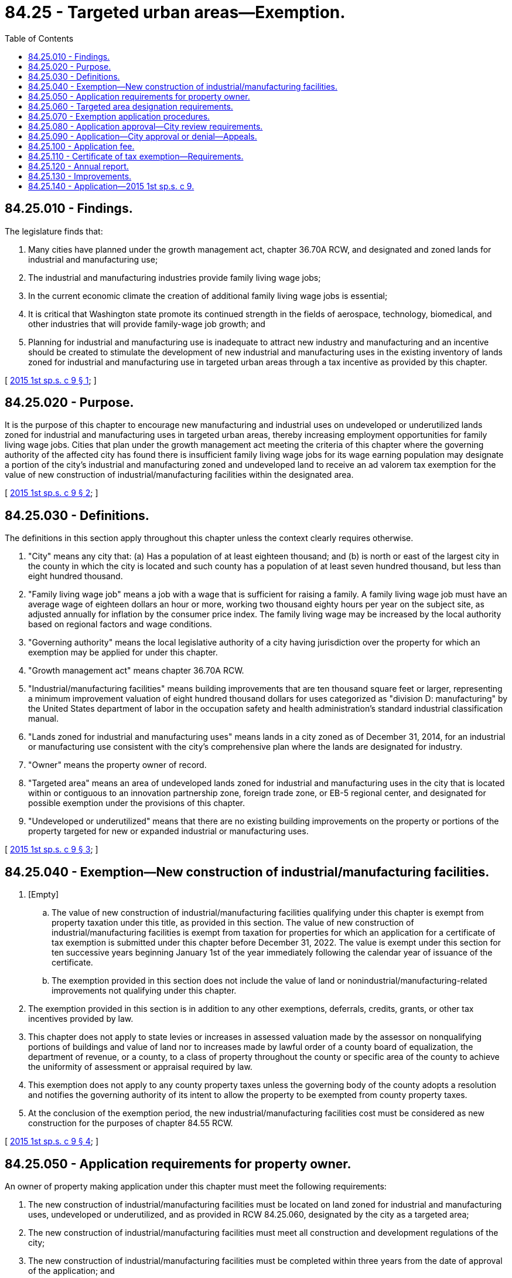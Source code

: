 = 84.25 - Targeted urban areas—Exemption.
:toc:

== 84.25.010 - Findings.
The legislature finds that:

. Many cities have planned under the growth management act, chapter 36.70A RCW, and designated and zoned lands for industrial and manufacturing use;

. The industrial and manufacturing industries provide family living wage jobs;

. In the current economic climate the creation of additional family living wage jobs is essential;

. It is critical that Washington state promote its continued strength in the fields of aerospace, technology, biomedical, and other industries that will provide family-wage job growth; and

. Planning for industrial and manufacturing use is inadequate to attract new industry and manufacturing and an incentive should be created to stimulate the development of new industrial and manufacturing uses in the existing inventory of lands zoned for industrial and manufacturing use in targeted urban areas through a tax incentive as provided by this chapter.

[ http://lawfilesext.leg.wa.gov/biennium/2015-16/Pdf/Bills/Session%20Laws/Senate/5761.SL.pdf?cite=2015%201st%20sp.s.%20c%209%20§%201[2015 1st sp.s. c 9 § 1]; ]

== 84.25.020 - Purpose.
It is the purpose of this chapter to encourage new manufacturing and industrial uses on undeveloped or underutilized lands zoned for industrial and manufacturing uses in targeted urban areas, thereby increasing employment opportunities for family living wage jobs. Cities that plan under the growth management act meeting the criteria of this chapter where the governing authority of the affected city has found there is insufficient family living wage jobs for its wage earning population may designate a portion of the city's industrial and manufacturing zoned and undeveloped land to receive an ad valorem tax exemption for the value of new construction of industrial/manufacturing facilities within the designated area.

[ http://lawfilesext.leg.wa.gov/biennium/2015-16/Pdf/Bills/Session%20Laws/Senate/5761.SL.pdf?cite=2015%201st%20sp.s.%20c%209%20§%202[2015 1st sp.s. c 9 § 2]; ]

== 84.25.030 - Definitions.
The definitions in this section apply throughout this chapter unless the context clearly requires otherwise.

. "City" means any city that: (a) Has a population of at least eighteen thousand; and (b) is north or east of the largest city in the county in which the city is located and such county has a population of at least seven hundred thousand, but less than eight hundred thousand.

. "Family living wage job" means a job with a wage that is sufficient for raising a family. A family living wage job must have an average wage of eighteen dollars an hour or more, working two thousand eighty hours per year on the subject site, as adjusted annually for inflation by the consumer price index. The family living wage may be increased by the local authority based on regional factors and wage conditions.

. "Governing authority" means the local legislative authority of a city having jurisdiction over the property for which an exemption may be applied for under this chapter.

. "Growth management act" means chapter 36.70A RCW.

. "Industrial/manufacturing facilities" means building improvements that are ten thousand square feet or larger, representing a minimum improvement valuation of eight hundred thousand dollars for uses categorized as "division D: manufacturing" by the United States department of labor in the occupation safety and health administration's standard industrial classification manual.

. "Lands zoned for industrial and manufacturing uses" means lands in a city zoned as of December 31, 2014, for an industrial or manufacturing use consistent with the city's comprehensive plan where the lands are designated for industry.

. "Owner" means the property owner of record.

. "Targeted area" means an area of undeveloped lands zoned for industrial and manufacturing uses in the city that is located within or contiguous to an innovation partnership zone, foreign trade zone, or EB-5 regional center, and designated for possible exemption under the provisions of this chapter.

. "Undeveloped or underutilized" means that there are no existing building improvements on the property or portions of the property targeted for new or expanded industrial or manufacturing uses.

[ http://lawfilesext.leg.wa.gov/biennium/2015-16/Pdf/Bills/Session%20Laws/Senate/5761.SL.pdf?cite=2015%201st%20sp.s.%20c%209%20§%203[2015 1st sp.s. c 9 § 3]; ]

== 84.25.040 - Exemption—New construction of industrial/manufacturing facilities.
. [Empty]
.. The value of new construction of industrial/manufacturing facilities qualifying under this chapter is exempt from property taxation under this title, as provided in this section. The value of new construction of industrial/manufacturing facilities is exempt from taxation for properties for which an application for a certificate of tax exemption is submitted under this chapter before December 31, 2022. The value is exempt under this section for ten successive years beginning January 1st of the year immediately following the calendar year of issuance of the certificate.

.. The exemption provided in this section does not include the value of land or nonindustrial/manufacturing-related improvements not qualifying under this chapter.

. The exemption provided in this section is in addition to any other exemptions, deferrals, credits, grants, or other tax incentives provided by law.

. This chapter does not apply to state levies or increases in assessed valuation made by the assessor on nonqualifying portions of buildings and value of land nor to increases made by lawful order of a county board of equalization, the department of revenue, or a county, to a class of property throughout the county or specific area of the county to achieve the uniformity of assessment or appraisal required by law.

. This exemption does not apply to any county property taxes unless the governing body of the county adopts a resolution and notifies the governing authority of its intent to allow the property to be exempted from county property taxes.

. At the conclusion of the exemption period, the new industrial/manufacturing facilities cost must be considered as new construction for the purposes of chapter 84.55 RCW.

[ http://lawfilesext.leg.wa.gov/biennium/2015-16/Pdf/Bills/Session%20Laws/Senate/5761.SL.pdf?cite=2015%201st%20sp.s.%20c%209%20§%204[2015 1st sp.s. c 9 § 4]; ]

== 84.25.050 - Application requirements for property owner.
An owner of property making application under this chapter must meet the following requirements:

. The new construction of industrial/manufacturing facilities must be located on land zoned for industrial and manufacturing uses, undeveloped or underutilized, and as provided in RCW 84.25.060, designated by the city as a targeted area;

. The new construction of industrial/manufacturing facilities must meet all construction and development regulations of the city;

. The new construction of industrial/manufacturing facilities must be completed within three years from the date of approval of the application; and

. The applicant must enter into a contract with the city approved by the governing authority, or an administrative official or commission authorized by the governing authority, under which the applicant has agreed to the implementation of the development on terms and conditions satisfactory to the governing authority.

[ http://lawfilesext.leg.wa.gov/biennium/2015-16/Pdf/Bills/Session%20Laws/Senate/5761.SL.pdf?cite=2015%201st%20sp.s.%20c%209%20§%205[2015 1st sp.s. c 9 § 5]; ]

== 84.25.060 - Targeted area designation requirements.
. The following criteria must be met before an area may be designated as a targeted area:

.. The area must be lands zoned for industrial and manufacturing uses; and

.. The city must have determined that the targeting of the area, as evaluated by the governing authority, will assist in the new construction of industrial/manufacturing facilities that will provide employment for family living wage jobs.

. For the purpose of designating a targeted area, the governing authority may adopt a resolution of intention to so designate an area as generally described in the resolution. The resolution must state the time and place of a hearing to be held by the governing authority to consider the designation of the area and may include such other information pertaining to the designation of the area as the governing authority determines to be appropriate to apprise the public of the action intended.

. The governing authority must give notice of a hearing held under this chapter by publication of the notice once each week for two consecutive weeks, not less than seven days, nor more than thirty days before the date of the hearing in a paper having a general circulation in the city where the proposed targeted area is located. The notice must state the time, date, place, and purpose of the hearing and generally identify the area proposed to be designated as a targeted area.

. Following the hearing or a continuance of the hearing, and subject to the limit on targeted areas, the governing authority may designate all or a portion of the area described in the resolution of intent as a targeted area if it finds, in its sole discretion, that the criteria in subsection (1) of this section have been met.

[ http://lawfilesext.leg.wa.gov/biennium/2015-16/Pdf/Bills/Session%20Laws/Senate/5761.SL.pdf?cite=2015%201st%20sp.s.%20c%209%20§%206[2015 1st sp.s. c 9 § 6]; ]

== 84.25.070 - Exemption application procedures.
An owner of property seeking an exemption under this chapter must complete the following procedures:

. The owner must apply to the city on forms adopted by the governing authority. The application must contain the following:

.. Information setting forth the grounds supporting the requested exemption including information indicated on the application form or in the guidelines;

.. A description of the project and site plan, and other information requested;

.. A statement of the expected number of new family living wage jobs to be created;

.. A statement that the applicant is aware of the potential tax liability involved when the property ceases to be eligible for the incentive provided under this chapter; and

.. A statement that the applicant would not have built in this location but for the availability of the tax exemption under this chapter;

. The applicant must verify the application by oath or affirmation; and

. The application must be accompanied by the application fee, if any, required under this chapter. The governing authority may permit the applicant to revise an application before final action by the governing authority.

[ http://lawfilesext.leg.wa.gov/biennium/2015-16/Pdf/Bills/Session%20Laws/Senate/5761.SL.pdf?cite=2015%201st%20sp.s.%20c%209%20§%207[2015 1st sp.s. c 9 § 7]; ]

== 84.25.080 - Application approval—City review requirements.
The duly authorized administrative official or committee of the city may approve the application if it finds that:

. A minimum of twenty-five new family living wage jobs will be created on the subject site as a result of new construction of manufacturing/industrial [industrial/manufacturing] facilities within one year of building occupancy;

. The proposed project is, or will be, at the time of completion, in conformance with all local plans and regulations that apply at the time the application is approved; and

. The criteria of this chapter have been satisfied.

[ http://lawfilesext.leg.wa.gov/biennium/2015-16/Pdf/Bills/Session%20Laws/Senate/5761.SL.pdf?cite=2015%201st%20sp.s.%20c%209%20§%208[2015 1st sp.s. c 9 § 8]; ]

== 84.25.090 - Application—City approval or denial—Appeals.
. The city governing authority or its authorized representative must approve or deny an application filed under this chapter within ninety days after receipt of the application.

. If the application is approved, the city must issue the owner of the property a conditional certificate of acceptance of tax exemption. The certificate must contain a statement by a duly authorized administrative official of the governing authority that the property has complied with the required criteria of this chapter.

. If the application is denied by the city, the city must state in writing the reasons for denial and send the notice to the applicant at the applicant's last known address within ten days of the denial.

. Upon denial by the city, an applicant may appeal the denial to the city's governing authority within thirty days after receipt of the denial. The appeal before the city's governing authority must be based upon the record made before the city with the burden of proof on the applicant to show that there was no substantial evidence to support the city's decision. The decision of the city in denying or approving the application is final.

[ http://lawfilesext.leg.wa.gov/biennium/2015-16/Pdf/Bills/Session%20Laws/Senate/5761.SL.pdf?cite=2015%201st%20sp.s.%20c%209%20§%209[2015 1st sp.s. c 9 § 9]; ]

== 84.25.100 - Application fee.
The governing authority may establish an application fee. This fee may not exceed an amount determined to be required to cover the cost to be incurred by the governing authority and the assessor in administering this chapter. The application fee must be paid at the time the application for limited exemption is filed. If the application is approved, the governing authority of the city must pay the application fee to the county assessor for deposit in the county current expense fund, after first deducting that portion of the fee attributable to its own administrative costs in processing the application. If the application is denied, the city's governing authority may retain that portion of the application fee attributable to its own administrative costs and refund the balance to the applicant.

[ http://lawfilesext.leg.wa.gov/biennium/2015-16/Pdf/Bills/Session%20Laws/Senate/5761.SL.pdf?cite=2015%201st%20sp.s.%20c%209%20§%2010[2015 1st sp.s. c 9 § 10]; ]

== 84.25.110 - Certificate of tax exemption—Requirements.
. Upon completion of the new construction of a manufacturing/industrial [industrial/manufacturing] facility for which an application for an exemption under this chapter has been approved and issued a certificate of occupancy, the owner must file with the city the following:

.. A description of the work that has been completed and a statement that the new construction on the owner's property qualify the property for a partial exemption under this chapter;

.. A statement of the new family living wage jobs to be offered as a result of the new construction of manufacturing/industrial [industrial/manufacturing] facilities; and

.. A statement that the work has been completed within three years of the issuance of the conditional certificate of tax exemption.

. Within thirty days after receipt of the statements required under subsection (1) of this section, the city must determine whether the work completed and the jobs to be offered are consistent with the application and the contract approved by the city and whether the application is qualified for a tax exemption under this chapter.

. If the criteria of this chapter have been satisfied and the owner's property is qualified for a tax exemption under this chapter, the city must file the certificate of tax exemption with the county assessor within ten days of the expiration of the thirty-day period provided under subsection (2) of this section.

. The city must notify the applicant that a certificate of tax exemption is denied if the city determines that:

.. The work was not completed within three years of the application date;

.. The work was not constructed consistent with the application or other applicable requirements;

.. The jobs to be offered are not consistent with the application and criteria of this chapter; or

.. The owner's property is otherwise not qualified for an exemption under this chapter.

. If the city finds that the work was not completed within the required time period due to circumstances beyond the control of the owner and that the owner has been acting and could reasonably be expected to act in good faith and with due diligence, the governing authority or the city official authorized by the governing authority may extend the deadline for completion of the work for a period not to exceed twenty-four consecutive months.

. The city's governing authority may enact an ordinance to provide a process for an owner to appeal a decision by the city that the owner is not entitled to a certificate of tax exemption to the city. The owner may appeal a decision by the city to deny a certificate of tax exemption in superior court under RCW 34.05.510 through 34.05.598, if the appeal is filed within thirty days of notification by the city to the owner of the exemption denial.

[ http://lawfilesext.leg.wa.gov/biennium/2015-16/Pdf/Bills/Session%20Laws/Senate/5761.SL.pdf?cite=2015%201st%20sp.s.%20c%209%20§%2011[2015 1st sp.s. c 9 § 11]; ]

== 84.25.120 - Annual report.
. Thirty days after the anniversary of the date of the certificate of tax exemption and each year for the tax exemption period, the owner of the new industrial/manufacturing facilities must file with a designated authorized representative of the city an annual report indicating the following:

.. A statement of the family living wage jobs at the facility as of the anniversary date;

.. A certification by the owner that the property has not changed use;

.. A description of changes or improvements constructed after issuance of the certificate of tax exemption; and

.. Any additional information requested by the city.

. A city that issues a certificate of tax exemption under this chapter must report annually by December 31st of each year, beginning in 2013, to the department of commerce. The report must include the following information:

.. The number of tax exemption certificates granted;

.. The total number and type of new manufacturing/industrial [industrial/manufacturing] facilities constructed;

.. The number of family living wage jobs resulting from the new manufacturing/industrial [industrial/manufacturing] facilities; and

.. The value of the tax exemption for each project receiving a tax exemption and the total value of tax exemptions granted.

[ http://lawfilesext.leg.wa.gov/biennium/2015-16/Pdf/Bills/Session%20Laws/Senate/5761.SL.pdf?cite=2015%201st%20sp.s.%20c%209%20§%2012[2015 1st sp.s. c 9 § 12]; ]

== 84.25.130 - Improvements.
. If the value of improvements have been exempted under this chapter, the improvements continue to be exempted for the applicable period under this chapter so long as they are not converted to another use and continue to satisfy all applicable conditions including, but not limited to, zoning, land use, building, and family-wage job creation.

. If an owner voluntarily opts to discontinue compliance with the requirements of this chapter, the owner must notify the assessor within sixty days of the change in use or intended discontinuance.

. If, after a certificate of tax exemption has been filed with the county assessor, the city discovers that a portion of the property is changed or will be changed to disqualify the owner for exemption eligibility under this chapter, the tax exemption must be canceled and the following occurs:

.. Additional real property tax must be imposed on the value of the nonqualifying improvements in the amount that would be imposed if an exemption had not been available under this chapter, plus a penalty equal to twenty percent of the additional value. This additional tax is calculated based upon the difference between the property tax paid and the property tax that would have been paid if it had included the value of the nonqualifying improvements dated back to the date that the improvements were converted to a nonqualifying use;

.. The tax must include interest upon the amounts of the additional tax at the same statutory rate charged on delinquent property taxes from the dates on which the additional tax could have been paid without penalty if the improvements had been assessed at a value without regard to this chapter; and

.. The additional tax owed together with interest and penalty becomes a lien on the property and attaches at the time the property or portion of the property is removed from the qualifying use under this chapter or the amenities no longer meet the applicable requirements for exemption under this chapter. A lien under this section has priority to, and must be fully paid and satisfied before, a recognizance, mortgage, judgment, debt, obligation, or responsibility to or with which the property may become charged or liable. The lien may be foreclosed upon expiration of the same period after delinquency and in the same manner provided by law for foreclosure of liens for delinquent real property taxes. An additional tax unpaid on its due date is delinquent. From the date of delinquency until paid, interest must be charged at the same rate applied by law to delinquent property taxes.

. Upon a determination that a tax exemption is to be terminated for a reason stated in this section, the city's governing authority must notify the record owner of the property as shown by the tax rolls by mail, return receipt requested, of the determination to terminate the exemption. The owner may appeal the determination to the city, within thirty days by filing a notice of appeal with the city, which notice must specify the factual and legal basis on which the determination of termination is alleged to be erroneous. At an appeal hearing, all affected parties may be heard and all competent evidence received. After the hearing, the deciding body or officer must either affirm, modify, or repeal the decision of termination of exemption based on the evidence received. An aggrieved party may appeal the decision of the deciding body or officer to the superior court as provided in RCW 34.05.510 through 34.05.598.

. Upon determination by the city to terminate an exemption, the county officials having possession of the assessment and tax rolls must correct the rolls in the manner provided for omitted property under RCW 84.40.080. The county assessor must make such a valuation of the property and improvements as is necessary to permit the correction of the rolls. The value of the new industrial/manufacturing facilities added to the rolls is considered new construction for the purposes of chapter 84.40 RCW. The owner may appeal the valuation to the county board of equalization as provided in chapter 84.40 RCW. If there has been a failure to comply with this chapter, the property must be listed as an omitted assessment for assessment years beginning January 1st of the calendar year in which the noncompliance first occurred, but the listing as an omitted assessment may not be for a period more than three calendar years preceding the year in which the failure to comply was discovered.

[ http://lawfilesext.leg.wa.gov/biennium/2015-16/Pdf/Bills/Session%20Laws/Senate/5761.SL.pdf?cite=2015%201st%20sp.s.%20c%209%20§%2013[2015 1st sp.s. c 9 § 13]; ]

== 84.25.140 - Application—2015 1st sp.s. c 9.
This act applies to taxes levied for collection in 2016 and thereafter.

[ http://lawfilesext.leg.wa.gov/biennium/2015-16/Pdf/Bills/Session%20Laws/Senate/5761.SL.pdf?cite=2015%201st%20sp.s.%20c%209%20§%2014[2015 1st sp.s. c 9 § 14]; ]

